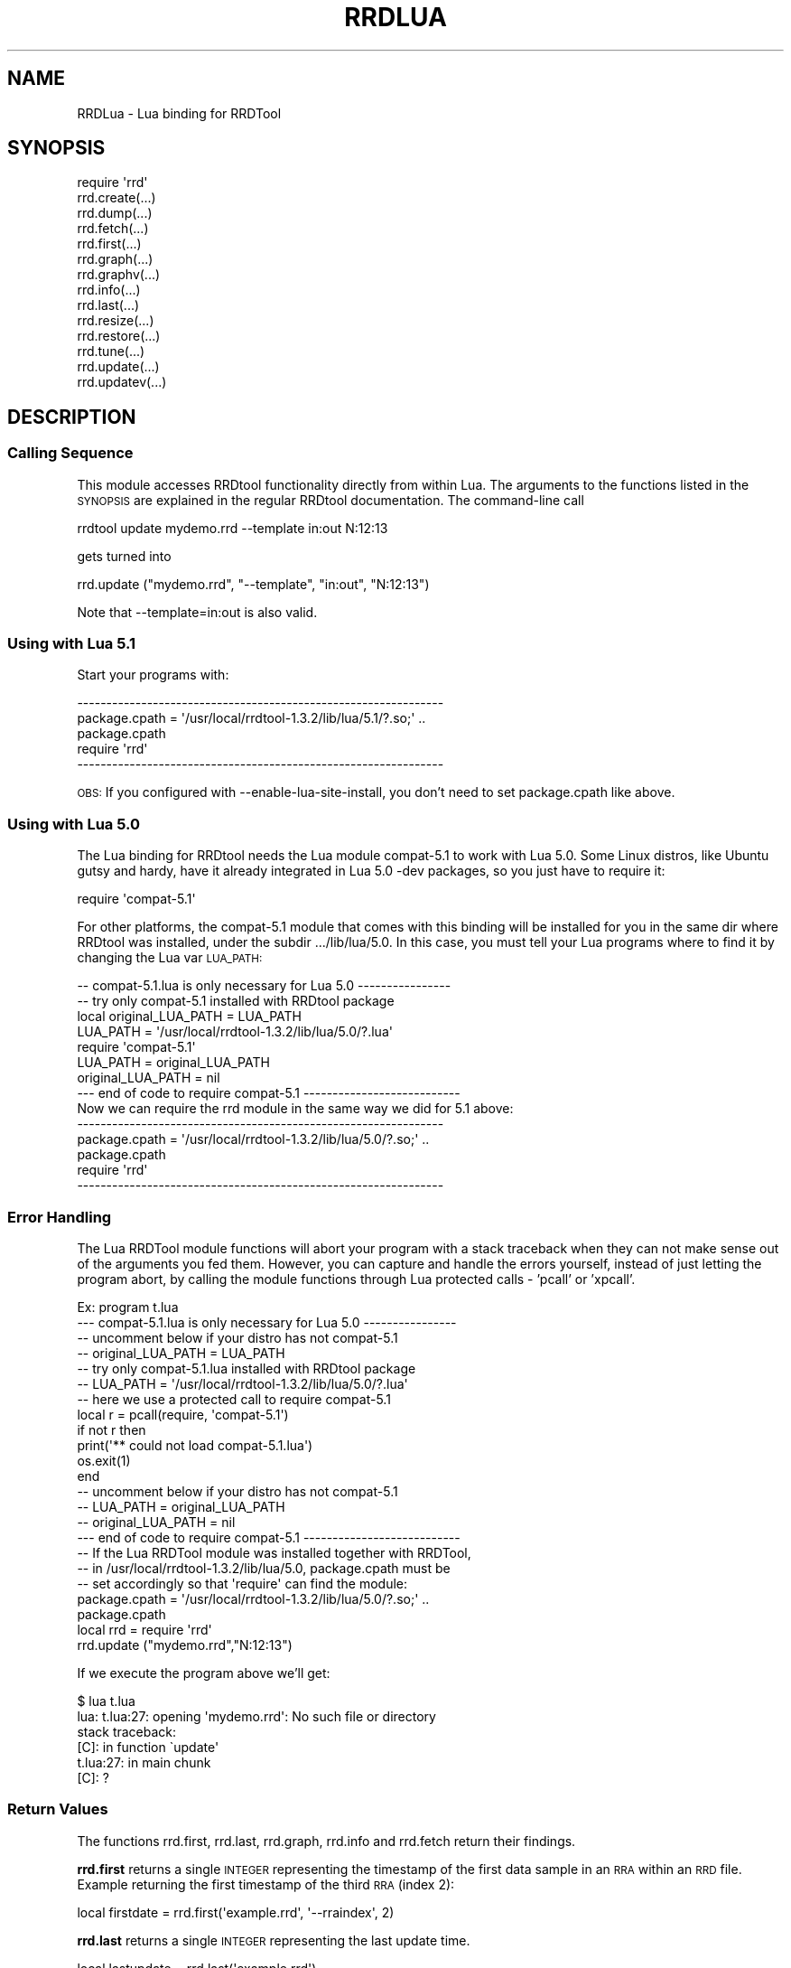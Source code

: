 .\" Automatically generated by Pod::Man 2.1801 (Pod::Simple 3.08)
.\"
.\" Standard preamble:
.\" ========================================================================
.de Sp \" Vertical space (when we can't use .PP)
.if t .sp .5v
.if n .sp
..
.de Vb \" Begin verbatim text
.ft CW
.nf
.ne \\$1
..
.de Ve \" End verbatim text
.ft R
.fi
..
.\" Set up some character translations and predefined strings.  \*(-- will
.\" give an unbreakable dash, \*(PI will give pi, \*(L" will give a left
.\" double quote, and \*(R" will give a right double quote.  \*(C+ will
.\" give a nicer C++.  Capital omega is used to do unbreakable dashes and
.\" therefore won't be available.  \*(C` and \*(C' expand to `' in nroff,
.\" nothing in troff, for use with C<>.
.tr \(*W-
.ds C+ C\v'-.1v'\h'-1p'\s-2+\h'-1p'+\s0\v'.1v'\h'-1p'
.ie n \{\
.    ds -- \(*W-
.    ds PI pi
.    if (\n(.H=4u)&(1m=24u) .ds -- \(*W\h'-12u'\(*W\h'-12u'-\" diablo 10 pitch
.    if (\n(.H=4u)&(1m=20u) .ds -- \(*W\h'-12u'\(*W\h'-8u'-\"  diablo 12 pitch
.    ds L" ""
.    ds R" ""
.    ds C` ""
.    ds C' ""
'br\}
.el\{\
.    ds -- \|\(em\|
.    ds PI \(*p
.    ds L" ``
.    ds R" ''
'br\}
.\"
.\" Escape single quotes in literal strings from groff's Unicode transform.
.ie \n(.g .ds Aq \(aq
.el       .ds Aq '
.\"
.\" If the F register is turned on, we'll generate index entries on stderr for
.\" titles (.TH), headers (.SH), subsections (.SS), items (.Ip), and index
.\" entries marked with X<> in POD.  Of course, you'll have to process the
.\" output yourself in some meaningful fashion.
.ie \nF \{\
.    de IX
.    tm Index:\\$1\t\\n%\t"\\$2"
..
.    nr % 0
.    rr F
.\}
.el \{\
.    de IX
..
.\}
.\"
.\" Accent mark definitions (@(#)ms.acc 1.5 88/02/08 SMI; from UCB 4.2).
.\" Fear.  Run.  Save yourself.  No user-serviceable parts.
.    \" fudge factors for nroff and troff
.if n \{\
.    ds #H 0
.    ds #V .8m
.    ds #F .3m
.    ds #[ \f1
.    ds #] \fP
.\}
.if t \{\
.    ds #H ((1u-(\\\\n(.fu%2u))*.13m)
.    ds #V .6m
.    ds #F 0
.    ds #[ \&
.    ds #] \&
.\}
.    \" simple accents for nroff and troff
.if n \{\
.    ds ' \&
.    ds ` \&
.    ds ^ \&
.    ds , \&
.    ds ~ ~
.    ds /
.\}
.if t \{\
.    ds ' \\k:\h'-(\\n(.wu*8/10-\*(#H)'\'\h"|\\n:u"
.    ds ` \\k:\h'-(\\n(.wu*8/10-\*(#H)'\`\h'|\\n:u'
.    ds ^ \\k:\h'-(\\n(.wu*10/11-\*(#H)'^\h'|\\n:u'
.    ds , \\k:\h'-(\\n(.wu*8/10)',\h'|\\n:u'
.    ds ~ \\k:\h'-(\\n(.wu-\*(#H-.1m)'~\h'|\\n:u'
.    ds / \\k:\h'-(\\n(.wu*8/10-\*(#H)'\z\(sl\h'|\\n:u'
.\}
.    \" troff and (daisy-wheel) nroff accents
.ds : \\k:\h'-(\\n(.wu*8/10-\*(#H+.1m+\*(#F)'\v'-\*(#V'\z.\h'.2m+\*(#F'.\h'|\\n:u'\v'\*(#V'
.ds 8 \h'\*(#H'\(*b\h'-\*(#H'
.ds o \\k:\h'-(\\n(.wu+\w'\(de'u-\*(#H)/2u'\v'-.3n'\*(#[\z\(de\v'.3n'\h'|\\n:u'\*(#]
.ds d- \h'\*(#H'\(pd\h'-\w'~'u'\v'-.25m'\f2\(hy\fP\v'.25m'\h'-\*(#H'
.ds D- D\\k:\h'-\w'D'u'\v'-.11m'\z\(hy\v'.11m'\h'|\\n:u'
.ds th \*(#[\v'.3m'\s+1I\s-1\v'-.3m'\h'-(\w'I'u*2/3)'\s-1o\s+1\*(#]
.ds Th \*(#[\s+2I\s-2\h'-\w'I'u*3/5'\v'-.3m'o\v'.3m'\*(#]
.ds ae a\h'-(\w'a'u*4/10)'e
.ds Ae A\h'-(\w'A'u*4/10)'E
.    \" corrections for vroff
.if v .ds ~ \\k:\h'-(\\n(.wu*9/10-\*(#H)'\s-2\u~\d\s+2\h'|\\n:u'
.if v .ds ^ \\k:\h'-(\\n(.wu*10/11-\*(#H)'\v'-.4m'^\v'.4m'\h'|\\n:u'
.    \" for low resolution devices (crt and lpr)
.if \n(.H>23 .if \n(.V>19 \
\{\
.    ds : e
.    ds 8 ss
.    ds o a
.    ds d- d\h'-1'\(ga
.    ds D- D\h'-1'\(hy
.    ds th \o'bp'
.    ds Th \o'LP'
.    ds ae ae
.    ds Ae AE
.\}
.rm #[ #] #H #V #F C
.\" ========================================================================
.\"
.IX Title "RRDLUA 1"
.TH RRDLUA 1 "2009-06-09" "1.3.999" "rrdtool"
.\" For nroff, turn off justification.  Always turn off hyphenation; it makes
.\" way too many mistakes in technical documents.
.if n .ad l
.nh
.SH "NAME"
RRDLua \-  Lua binding for RRDTool
.SH "SYNOPSIS"
.IX Header "SYNOPSIS"
.Vb 10
\&  require \*(Aqrrd\*(Aq
\&  rrd.create(...)
\&  rrd.dump(...)
\&  rrd.fetch(...)
\&  rrd.first(...)
\&  rrd.graph(...)
\&  rrd.graphv(...)
\&  rrd.info(...)
\&  rrd.last(...)
\&  rrd.resize(...)
\&  rrd.restore(...)
\&  rrd.tune(...)
\&  rrd.update(...)
\&  rrd.updatev(...)
.Ve
.SH "DESCRIPTION"
.IX Header "DESCRIPTION"
.SS "Calling Sequence"
.IX Subsection "Calling Sequence"
This module accesses RRDtool functionality directly from within Lua.
The arguments to the functions listed in the \s-1SYNOPSIS\s0 are explained in
the regular RRDtool documentation. The command-line call
.PP
.Vb 1
\&    rrdtool update mydemo.rrd \-\-template in:out N:12:13
.Ve
.PP
gets turned into
.PP
.Vb 1
\&    rrd.update ("mydemo.rrd", "\-\-template", "in:out", "N:12:13")
.Ve
.PP
Note that \-\-template=in:out is also valid.
.SS "Using with Lua 5.1"
.IX Subsection "Using with Lua 5.1"
Start your programs with:
.PP
.Vb 5
\&    \-\-\-\-\-\-\-\-\-\-\-\-\-\-\-\-\-\-\-\-\-\-\-\-\-\-\-\-\-\-\-\-\-\-\-\-\-\-\-\-\-\-\-\-\-\-\-\-\-\-\-\-\-\-\-\-\-\-\-\-\-\-\-
\&    package.cpath = \*(Aq/usr/local/rrdtool\-1.3.2/lib/lua/5.1/?.so;\*(Aq ..
\&                    package.cpath
\&    require \*(Aqrrd\*(Aq
\&    \-\-\-\-\-\-\-\-\-\-\-\-\-\-\-\-\-\-\-\-\-\-\-\-\-\-\-\-\-\-\-\-\-\-\-\-\-\-\-\-\-\-\-\-\-\-\-\-\-\-\-\-\-\-\-\-\-\-\-\-\-\-\-
.Ve
.PP
\&\s-1OBS:\s0 If you configured with \-\-enable\-lua\-site\-install, you don't need
to set package.cpath like above.
.SS "Using with Lua 5.0"
.IX Subsection "Using with Lua 5.0"
The Lua binding for RRDtool needs the Lua module compat\-5.1 to work with
Lua 5.0. Some Linux distros, like Ubuntu gutsy and hardy, have it already
integrated in Lua 5.0 \-dev packages, so you just have to require it:
.PP
.Vb 1
\&    require \*(Aqcompat\-5.1\*(Aq
.Ve
.PP
For other platforms, the compat\-5.1 module that comes with this binding
will be installed for you in the same dir where RRDtool was installed,
under the subdir .../lib/lua/5.0. In this case, you must tell your Lua
programs where to find it by changing the Lua var \s-1LUA_PATH:\s0
.PP
.Vb 8
\&    \-\- compat\-5.1.lua is only necessary for Lua 5.0 \-\-\-\-\-\-\-\-\-\-\-\-\-\-\-\-
\&    \-\- try only compat\-5.1 installed with RRDtool package
\&    local original_LUA_PATH = LUA_PATH
\&    LUA_PATH = \*(Aq/usr/local/rrdtool\-1.3.2/lib/lua/5.0/?.lua\*(Aq
\&    require \*(Aqcompat\-5.1\*(Aq
\&    LUA_PATH = original_LUA_PATH
\&    original_LUA_PATH = nil
\&    \-\-\- end of code to require compat\-5.1 \-\-\-\-\-\-\-\-\-\-\-\-\-\-\-\-\-\-\-\-\-\-\-\-\-\-\-
\&    
\&    Now we can require the rrd module in the same way we did for 5.1 above:
\&    
\&    \-\-\-\-\-\-\-\-\-\-\-\-\-\-\-\-\-\-\-\-\-\-\-\-\-\-\-\-\-\-\-\-\-\-\-\-\-\-\-\-\-\-\-\-\-\-\-\-\-\-\-\-\-\-\-\-\-\-\-\-\-\-\-
\&    package.cpath = \*(Aq/usr/local/rrdtool\-1.3.2/lib/lua/5.0/?.so;\*(Aq ..
\&                    package.cpath
\&    require \*(Aqrrd\*(Aq
\&    \-\-\-\-\-\-\-\-\-\-\-\-\-\-\-\-\-\-\-\-\-\-\-\-\-\-\-\-\-\-\-\-\-\-\-\-\-\-\-\-\-\-\-\-\-\-\-\-\-\-\-\-\-\-\-\-\-\-\-\-\-\-\-
.Ve
.SS "Error Handling"
.IX Subsection "Error Handling"
The Lua RRDTool module functions will abort your program with a stack
traceback when they can not make sense out of the arguments you fed them.
However, you can capture and handle the errors yourself, instead of just
letting the program abort, by calling the module functions through Lua
protected calls \- 'pcall' or 'xpcall'.
.PP
.Vb 1
\&     Ex: program t.lua
\&      
\&     \-\-\- compat\-5.1.lua is only necessary for Lua 5.0 \-\-\-\-\-\-\-\-\-\-\-\-\-\-\-\-
\&     \-\- uncomment below if your distro has not compat\-5.1
\&     \-\- original_LUA_PATH = LUA_PATH
\&     \-\- try only compat\-5.1.lua installed with RRDtool package
\&     \-\- LUA_PATH = \*(Aq/usr/local/rrdtool\-1.3.2/lib/lua/5.0/?.lua\*(Aq
\&      
\&     \-\- here we use a protected call to require compat\-5.1
\&     local r = pcall(require, \*(Aqcompat\-5.1\*(Aq)
\&     if not r then
\&       print(\*(Aq** could not load compat\-5.1.lua\*(Aq)
\&       os.exit(1)
\&     end
\&     
\&     \-\- uncomment below if your distro has not compat\-5.1
\&     \-\- LUA_PATH = original_LUA_PATH
\&     \-\- original_LUA_PATH = nil
\&     \-\-\- end of code to require compat\-5.1 \-\-\-\-\-\-\-\-\-\-\-\-\-\-\-\-\-\-\-\-\-\-\-\-\-\-\-
\&     
\&     \-\- If the Lua RRDTool module was installed together with RRDTool,
\&     \-\- in /usr/local/rrdtool\-1.3.2/lib/lua/5.0, package.cpath must be
\&     \-\- set accordingly so that \*(Aqrequire\*(Aq can find the module:
\&    
\&     package.cpath = \*(Aq/usr/local/rrdtool\-1.3.2/lib/lua/5.0/?.so;\*(Aq ..
\&                     package.cpath
\&      
\&     local rrd = require \*(Aqrrd\*(Aq
\&     rrd.update ("mydemo.rrd","N:12:13")
.Ve
.PP
If we execute the program above we'll get:
.PP
.Vb 1
\&     $ lua t.lua
\&      
\&     lua: t.lua:27: opening \*(Aqmydemo.rrd\*(Aq: No such file or directory
\&     stack traceback:
\&           [C]: in function \`update\*(Aq
\&           t.lua:27: in main chunk
\&           [C]: ?
.Ve
.SS "Return Values"
.IX Subsection "Return Values"
The functions rrd.first, rrd.last, rrd.graph, rrd.info and rrd.fetch
return their findings.
.PP
\&\fBrrd.first\fR returns a single \s-1INTEGER\s0 representing the timestamp of the
first data sample in an \s-1RRA\s0 within an \s-1RRD\s0 file. Example returning the
first timestamp of the third \s-1RRA\s0 (index 2):
.PP
.Vb 1
\&     local firstdate = rrd.first(\*(Aqexample.rrd\*(Aq, \*(Aq\-\-rraindex\*(Aq, 2)
.Ve
.PP
\&\fBrrd.last\fR returns a single \s-1INTEGER\s0 representing the last update time.
.PP
.Vb 1
\&     local lastupdate = rrd.last(\*(Aqexample.rrd\*(Aq)
.Ve
.PP
\&\fBrrd.graph\fR returns the x\-size and y\-size of the created image and a table
with the results of the \s-1PRINT\s0 arguments.
.PP
.Vb 3
\&     local xsize, ysize, averages = rrd.graph ...
\&     print(string.format("Image size: %dx%d", xsize, ysize)
\&     print("Averages: ", table.concat(averages, \*(Aq, \*(Aq))
.Ve
.PP
\&\fBrrd.info\fR returns a table where the keys and the values represent property
names and property values of the \s-1RRD\s0.
.PP
.Vb 4
\&     local info = rrd.info("test.rrd")
\&     for key, value in pairs(info) do
\&       print(key, \*(Aq = \*(Aq, value)
\&     end
.Ve
.PP
\&\fBrrd.graphv\fR takes the same parameters as rrd.graph but it returns a table
only. The table returned contains meta information about the graph, like
its size as well as the position of the graph area on the image. When
called with and empty filename, the contents of the graph will be returned
in the table as well (key 'image').
.PP
\&\fBrrd.updatev\fR also returns a table. The keys of the table are strings
formed by the concatenation of timestamp, \s-1RRA\s0 index and data source name
for each consolidated data point (\s-1CDP\s0) written to disk as a result of the
current update call. The key values are \s-1CDP\s0 values.
.PP
\&\fBrrd.fetch\fR is the most complex of the pack regarding return values. It
returns 5 values: the initial timestamp, the step, two parallel arrays
containing the data source names and their data points respectively, and
the final timestamp.
.PP
.Vb 1
\&     \-\-require compat\-5.1 if necessary
\&    
\&     package.cpath = \*(Aq/usr/local/rrdtool\-1.3.2/lib/lua/5.0/?.so;\*(Aq ..
\&                     package.cpath
\&    
\&     local rrd = require "rrd"
\&     local first, last = rrd.first("test.rrd"), rrd.last("test.rrd")
\&     local start, step, names, data =
\&       rrd.fetch("test.rrd", "\-\-start", first, "\-\-end", last, "AVERAGE")
\&     io.write(string.format("Start:       %s (%d)\en",
\&                            os.date("%c", start),start))
\&     io.write("Step size:   ", step, " seconds\en")
\&     io.write("DS names:    ", table.concat(names, \*(Aq, \*(Aq), "\en")
\&     io.write("Data points: ", #data[1], "\en")
\&     io.write("Data:\en")
\&     for i,dp in ipairs(data) do
\&       io.write(os.date("%t", start), " (", start, "): ")
\&       start = start + step
\&       for j,v in ipairs(dp) do
\&         io.write(v, " ")
\&       end
\&     io.write("\en")
\&     end
.Ve
.SH "AUTHOR"
.IX Header "AUTHOR"
Fidelis Assis <fidelis@pobox.com>
